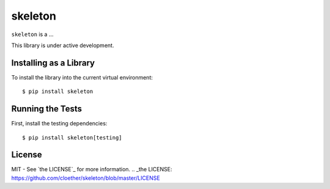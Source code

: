 skeleton
========

``skeleton`` is a ...

This library is under active development. 


Installing as a Library
-----------------------

To install the library into the current virtual environment::

    $ pip install skeleton


Running the Tests
-----------------

First, install the testing dependencies::

    $ pip install skeleton[testing]


License
-------

MIT - See `the LICENSE`_ for more information.
.. _the LICENSE: https://github.com/cloether/skeleton/blob/master/LICENSE
